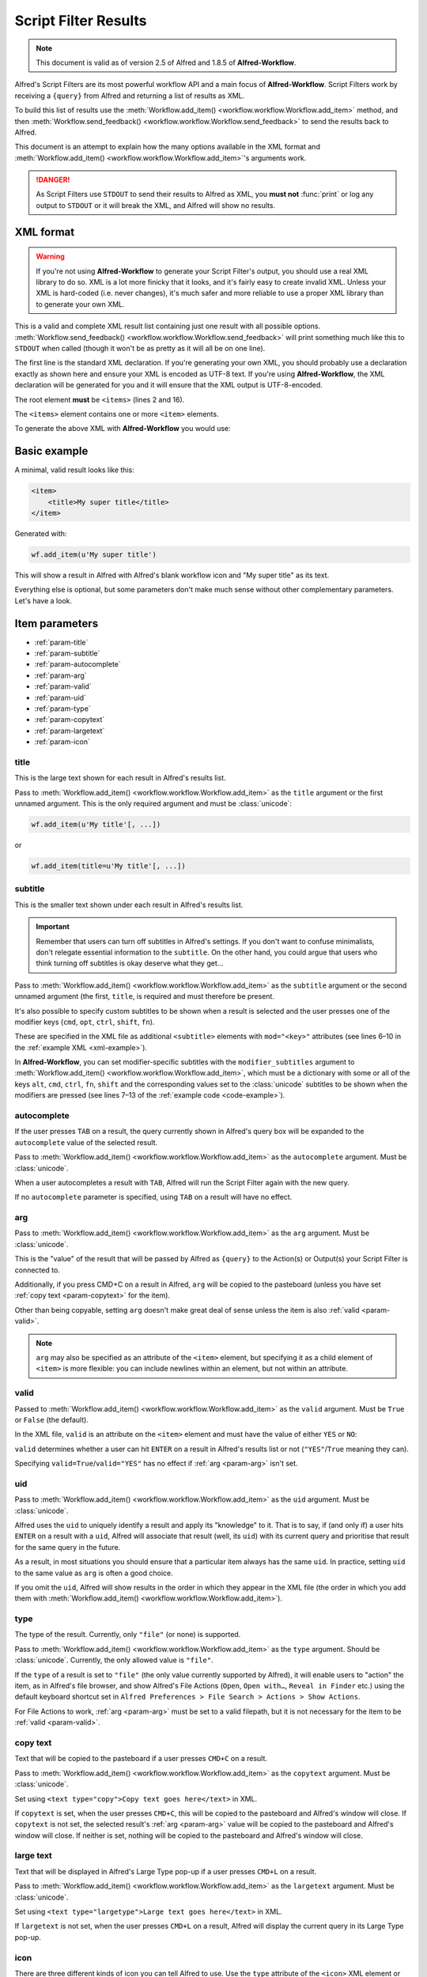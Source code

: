 
.. _script-filter-results:

=====================
Script Filter Results
=====================

.. note::
    This document is valid as of version 2.5 of Alfred and 1.8.5 of
    **Alfred-Workflow**.

Alfred's Script Filters are its most powerful workflow API and a main focus
of **Alfred-Workflow**. Script Filters work by receiving a ``{query}`` from
Alfred and returning a list of results as XML.

To build this list of results use the
:meth:`Workflow.add_item() <workflow.workflow.Workflow.add_item>`
method, and then
:meth:`Workflow.send_feedback() <workflow.workflow.Workflow.send_feedback>`
to send the results back to Alfred.

This document is an attempt to explain how the many options available in the
XML format and :meth:`Workflow.add_item() <workflow.workflow.Workflow.add_item>`'s
arguments work.

.. danger::
   As Script Filters use ``STDOUT`` to send their results to Alfred
   as XML, you **must not** :func:`print` or log any output to ``STDOUT`` or it
   will break the XML, and Alfred will show no results.

.. _xml-format:

XML format
==========

.. warning::

    If you're not using **Alfred-Workflow** to generate your Script Filter's
    output, you should use a real XML library to do so. XML is a lot more
    finicky that it looks, and it's fairly easy to create invalid XML. Unless
    your XML is hard-coded (i.e. never changes), it's much safer and more
    reliable to use a proper XML library than to generate your own XML.

This is a valid and complete XML result list containing just one result with
all possible options.
:meth:`Workflow.send_feedback() <workflow.workflow.Workflow.send_feedback>`
will print something much like this to ``STDOUT`` when called (though it won't
be as pretty as it will all be on one line).

.. _xml-example:

.. code-block:: xml
    :linenos:

    <?xml version="1.0" encoding="UTF-8"?>
    <items>
        <item uid="home" valid="YES" autocomplete="Home Folder" type="file">
            <title>Home Folder</title>
            <subtitle>Home folder ~/</subtitle>
            <subtitle mod="shift">Subtext when shift is pressed</subtitle>
            <subtitle mod="fn">Subtext when fn is pressed</subtitle>
            <subtitle mod="ctrl">Subtext when ctrl is pressed</subtitle>
            <subtitle mod="alt">Subtext when alt is pressed</subtitle>
            <subtitle mod="cmd">Subtext when cmd is pressed</subtitle>
            <text type="copy">Text when copying</text>
            <text type="largetype">Text for LargeType</text>
            <icon type="fileicon">~/</icon>
            <arg>~/</arg>
        </item>
    </items>

The first line is the standard XML declaration. If you're generating your own
XML, you should probably use a declaration exactly as shown here and
ensure your XML is encoded as UTF-8 text. If you're using **Alfred-Workflow**,
the XML declaration will be generated for you and it will ensure that the
XML output is UTF-8-encoded.

The root element **must** be ``<items>`` (lines 2 and 16).

The ``<items>`` element contains one or more ``<item>`` elements.

To generate the above XML with **Alfred-Workflow** you would use:

.. _code-example:

.. code-block:: python
    :linenos:

    from workflow import Workflow

    wf = Workflow()

    wf.add_item(u'Home Folder',     # title
                u'Home folder ~/',  # subtitle
                modifier_subtitles={
                    u'shift': u'Subtext when shift is pressed',
                    u'fn': u'Subtext when fn is pressed',
                    u'ctrl': u'Subtext when ctrl is pressed',
                    u'alt': u'Subtext when alt is pressed',
                    u'cmd': u'Subtext when cmd is pressed'
                },
                arg=u'~/',
                autocomplete=u'Home Folder',
                valid=True,
                uid=u'home',
                icon=u'~/',
                icontype=u'fileicon',
                type=u'file',
                largetext=u'Text for LargeType',
                copytext=u'Text when copying')

    # Print XML to STDOUT
    wf.send_feedback()

Basic example
=============

A minimal, valid result looks like this:

.. code-block:: xml

    <item>
        <title>My super title</title>
    </item>

Generated with:

.. code-block:: python

    wf.add_item(u'My super title')

This will show a result in Alfred with Alfred's blank workflow icon and "My
super title" as its text.

Everything else is optional, but some parameters don't make much sense without
other complementary parameters. Let's have a look.


Item parameters
===============

* :ref:`param-title`
* :ref:`param-subtitle`
* :ref:`param-autocomplete`
* :ref:`param-arg`
* :ref:`param-valid`
* :ref:`param-uid`
* :ref:`param-type`
* :ref:`param-copytext`
* :ref:`param-largetext`
* :ref:`param-icon`


.. _param-title:

title
-----

This is the large text shown for each result in Alfred's results list.

Pass to :meth:`Workflow.add_item() <workflow.workflow.Workflow.add_item>` as
the ``title`` argument or the first unnamed argument. This is the only
required argument and must be :class:`unicode`:

.. code-block:: python

    wf.add_item(u'My title'[, ...])

or

.. code-block:: python

    wf.add_item(title=u'My title'[, ...])


.. _param-subtitle:

subtitle
--------

This is the smaller text shown under each result in Alfred's results list.

.. important::

    Remember that users can turn off subtitles in Alfred's settings. If you
    don't want to confuse minimalists, don't relegate essential information to
    the ``subtitle``. On the other hand, you could argue that users who think
    turning off subtitles is okay deserve what they get…

Pass to :meth:`Workflow.add_item() <workflow.workflow.Workflow.add_item>` as
the ``subtitle`` argument or the second unnamed argument (the first, ``title``,
is required and must therefore be present.

It's also possible to specify custom subtitles to be shown when a result is
selected and the user presses one of the modifier keys (``cmd``, ``opt``,
``ctrl``, ``shift``, ``fn``).

These are specified in the XML file as additional ``<subtitle>`` elements with
``mod="<key>"`` attributes (see lines 6–10 in the
:ref:`example XML <xml-example>`).

In **Alfred-Workflow**, you can set modifier-specific subtitles with the
``modifier_subtitles`` argument to
:meth:`Workflow.add_item() <workflow.workflow.Workflow.add_item>`, which must
be a dictionary with some or all of the keys ``alt``, ``cmd``, ``ctrl``,
``fn``, ``shift`` and the corresponding values set to the :class:`unicode`
subtitles to be shown when the modifiers are pressed (see lines 7–13 of the
:ref:`example code <code-example>`).


.. _param-autocomplete:

autocomplete
------------

If the user presses ``TAB`` on a result, the query currently shown in Alfred's
query box will be expanded to the ``autocomplete`` value of the selected result.

Pass to :meth:`Workflow.add_item() <workflow.workflow.Workflow.add_item>` as
the ``autocomplete`` argument. Must be :class:`unicode`.

When a user autocompletes a result with ``TAB``, Alfred will run the Script
Filter again with the new query.

If no ``autocomplete`` parameter is specified, using ``TAB`` on a result will
have no effect.

.. _param-arg:

arg
---

Pass to :meth:`Workflow.add_item() <workflow.workflow.Workflow.add_item>` as
the ``arg`` argument. Must be :class:`unicode`.

This is the "value" of the result that will be passed by Alfred as ``{query}``
to the Action(s) or Output(s) your Script Filter is connected to.

Additionally, if you press CMD+C on a result in Alfred, ``arg`` will be copied to
the pasteboard (unless you have set :ref:`copy text <param-copytext>` for the
item).

Other than being copyable, setting ``arg`` doesn't make great deal of sense unless
the item is also :ref:`valid <param-valid>`.

.. note::

    ``arg`` may also be specified as an attribute of the ``<item>``
    element, but specifying it as a child element of ``<item>`` is more flexible:
    you can include newlines within an element, but not within an attribute.

.. _param-valid:

valid
-----

Passed to :meth:`Workflow.add_item() <workflow.workflow.Workflow.add_item>` as
the ``valid`` argument. Must be ``True`` or ``False`` (the default).

In the XML file, ``valid`` is an attribute on the ``<item>`` element and must
have the value of either ``YES`` or ``NO``:

.. code-block:: xml
    :linenos:

    <item valid="YES">
        ...
    </item>
    <item valid="NO">
        ...
    </item>

``valid`` determines whether a user can hit ``ENTER`` on a result in Alfred's
results list or not (``"YES"``/``True`` meaning they can).

Specifying ``valid=True``/``valid="YES"`` has no effect if :ref:`arg <param-arg>`
isn't set.

.. _param-uid:

uid
---

Pass to :meth:`Workflow.add_item() <workflow.workflow.Workflow.add_item>` as
the ``uid`` argument. Must be :class:`unicode`.

Alfred uses the ``uid`` to uniquely identify a result and apply its "knowledge"
to it. That is to say, if (and only if) a user hits ``ENTER`` on a result with
a ``uid``, Alfred will associate that result (well, its ``uid``) with its
current query and prioritise that result for the same query in the future.

As a result, in most situations you should ensure that a particular item always
has the same ``uid``. In practice, setting ``uid`` to the same value as ``arg``
is often a good choice.

If you omit the ``uid``, Alfred will show results in the order in which they
appear in the XML file (the order in which you add them with
:meth:`Workflow.add_item() <workflow.workflow.Workflow.add_item>`).

.. _param-type:

type
----

The type of the result. Currently, only ``"file"`` (or none) is supported.

Pass to :meth:`Workflow.add_item() <workflow.workflow.Workflow.add_item>` as
the ``type`` argument. Should be :class:`unicode`. Currently, the only allowed
value is ``"file"``.

If the ``type`` of a result is set to ``"file"`` (the only value currently
supported by Alfred), it will enable users to "action" the item, as in Alfred's
file browser, and show Alfred's File Actions (``Open``, ``Open with…``,
``Reveal in Finder`` etc.) using the default keyboard shortcut set in
``Alfred Preferences > File Search > Actions > Show Actions``.

For File Actions to work, :ref:`arg <param-arg>` must be set to a valid filepath,
but it is not necessary for the item to be :ref:`valid <param-valid>`.

.. _param-copytext:

copy text
---------

Text that will be copied to the pasteboard if a user presses ``CMD+C`` on a
result.

Pass to :meth:`Workflow.add_item() <workflow.workflow.Workflow.add_item>` as
the ``copytext`` argument. Must be :class:`unicode`.

Set using ``<text type="copy">Copy text goes here</text>`` in XML.

If ``copytext`` is set, when the user presses ``CMD+C``, this will be copied to
the pasteboard and Alfred's window will close. If ``copytext`` is not set, the
selected result's :ref:`arg <param-arg>` value will be copied to the pasteboard
and Alfred's window will close. If neither is set, nothing will be copied to
the pasteboard and Alfred's window will close.

.. _param-largetext:

large text
----------

Text that will be displayed in Alfred's Large Type pop-up if a user presses
``CMD+L`` on a result.

Pass to :meth:`Workflow.add_item() <workflow.workflow.Workflow.add_item>` as
the ``largetext`` argument. Must be :class:`unicode`.

Set using ``<text type="largetype">Large text goes here</text>`` in XML.

If ``largetext`` is not set, when the user presses ``CMD+L`` on a result, Alfred
will display the current query in its Large Type pop-up.

.. _param-icon:

icon
----

There are three different kinds of icon you can tell Alfred to use. Use the
``type`` attribute of the ``<icon>`` XML element or the ``icontype`` argument
to ``Alfred.add_item()`` to define which type of icon you want.

Image files
^^^^^^^^^^^

This is the default. Simply pass the filename or filepath of an image file:

.. code-block:: xml

    <icon>icon.png</icon>

or:

.. code-block:: python

    Workflow.add_item(..., icon=u'icon.png')


Relative paths will be interpreted by Alfred as relative to the root of your
workflow directory, so ``icon.png`` will be your workflow's own icon,
``icons/github.png`` is the file ``github.png`` in the ``icons`` subdirectory
of your workflow etc.

You can pass paths to ``PNG`` or ``ICNS`` files. If you're using ``PNG``, you
should try to make them square and ideally 256 px wide/high. Anything bigger
and Alfred will have to resize the icon; smaller and it won't look so good on a
Retina screen.

File icons
^^^^^^^^^^

Alternatively, you can tell Alfred to use the icon of a file:

.. code-block:: xml

    <icon type="fileicon">/path/to/some/file.pdf</icon>

or:

.. code-block:: python

    Workflow.add_item(..., icon=u'/path/to/some/file.pdf',
                      icontype=u'fileicon')

This is great if your workflow lists the user's own files, and makes your
Script Filter work like Alfred's File Browser or File Filters in that by
passing the file's path as the icon, Alfred will show the appropriate icon
for that file.

If you have set a custom icon for, e.g., your Downloads folder, this custom
icon will be shown. In the case of media files that have cover art, e.g. audio
files, movies, ebooks, comics etc., any cover art will not be shown, but rather
the standard icon for the appropriate filetype.

Filetype icons
^^^^^^^^^^^^^^

Finally, you can tell Alfred to use the icon for a specific filetype by
specifying a `UTI <http://www.escape.gr/manuals/qdrop/UTI.html>`_ as the value
to ``icon`` and ``filetype`` as the type:

.. code-block:: xml

    <icon type="filetype">public.html</icon>

or:

.. code-block:: python

    Workflow.add_item(..., icon=u'public.html', icontype=u'filetype')

This will show the icon for ``HTML`` pages, which will be different depending
on which browser you have set as the default.

``filetype`` icons are useful if your Script Filter deals with files and
filetypes but you don't have a specific filepath to use as a ``fileicon``.

.. tip::

    If you need to find the UTI for a filetype, Alfred can help you.

    Add a File Filter to a workflow, and drag a file of the type you're
    interested in into the File Types list in the Basic Setup tab. Alfred will
    show the corresponding UTI in the list (in this screenshot, I dragged a
    ``.py`` file into the list):

    .. image:: _static/screen30_UTI.png

    You can also find the UTI of a file (along with much of its other metadata)
    by running ``mdls /path/to/the/file`` in Terminal.

